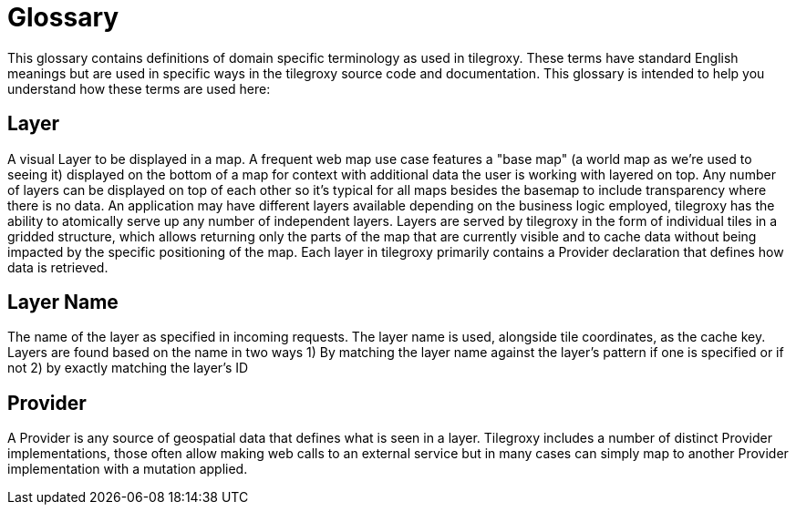= Glossary

This glossary contains definitions of domain specific terminology as used in tilegroxy. These terms have standard English meanings but are used in specific ways in the tilegroxy source code and documentation.  This glossary is intended to help you understand how these terms are used here:

== Layer

A visual Layer to be displayed in a map. A frequent web map use case features a "base map" (a world map as we're used to seeing it) displayed on the bottom of a map for context with additional data the user is working with layered on top. Any number of layers can be displayed on top of each other so it's typical for all maps besides the basemap to include transparency where there is no data.  An application may have different layers available depending on the business logic employed, tilegroxy has the ability to atomically serve up any number of independent layers. Layers are served by tilegroxy in the form of individual tiles in a gridded structure, which allows returning only the parts of the map that are currently visible and to cache data without being impacted by the specific positioning of the map.  Each layer in tilegroxy primarily contains a Provider declaration that defines how data is retrieved.

== Layer Name

The name of the layer as specified in incoming requests. The layer name is used, alongside tile coordinates, as the cache key. Layers are found based on the name in two ways 1) By matching the layer name against the layer's pattern if one is specified or if not 2) by exactly matching the layer's ID

== Provider

A Provider is any source of geospatial data that defines what is seen in a layer. Tilegroxy includes a number of distinct Provider implementations, those often allow making web calls to an external service but in many cases can simply map to another Provider implementation with a mutation applied.
